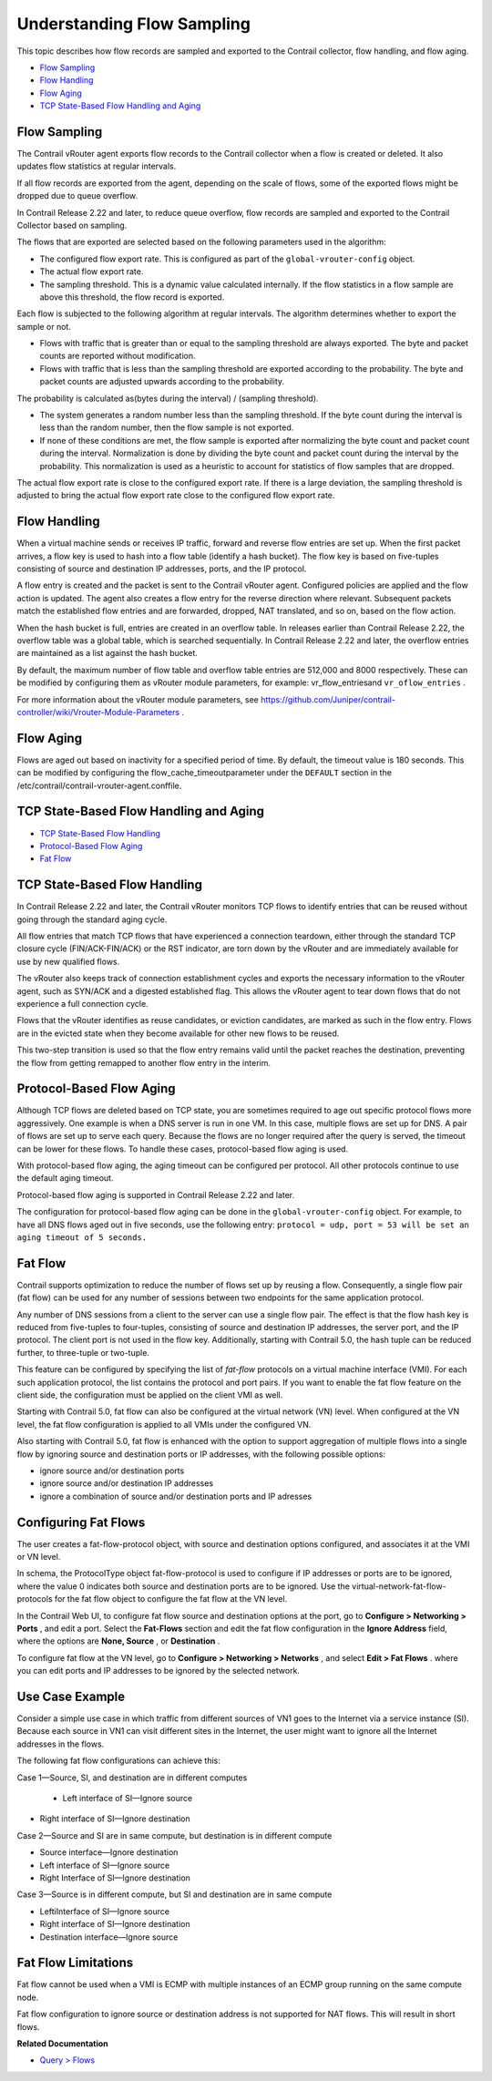 .. This work is licensed under the Creative Commons Attribution 4.0 International License.
   To view a copy of this license, visit http://creativecommons.org/licenses/by/4.0/ or send a letter to Creative Commons, PO Box 1866, Mountain View, CA 94042, USA.

===========================
Understanding Flow Sampling
===========================

This topic describes how flow records are sampled and exported to the Contrail collector, flow handling, and flow aging.

-  `Flow Sampling`_ 


-  `Flow Handling`_ 


-  `Flow Aging`_ 


-  `TCP State-Based Flow Handling and Aging`_ 




Flow Sampling
-------------

The Contrail vRouter agent exports flow records to the Contrail collector when a flow is created or deleted. It also updates flow statistics at regular intervals.

If all flow records are exported from the agent, depending on the scale of flows, some of the exported flows might be dropped due to queue overflow.

In Contrail Release 2.22 and later, to reduce queue overflow, flow records are sampled and exported to the Contrail Collector based on sampling.

The flows that are exported are selected based on the following parameters used in the algorithm:

- The configured flow export rate. This is configured as part of the ``global-vrouter-config`` object.


- The actual flow export rate.


- The sampling threshold. This is a dynamic value calculated internally. If the flow statistics in a flow sample are above this threshold, the flow record is exported.


Each flow is subjected to the following algorithm at regular intervals. The algorithm determines whether to export the sample or not.

- Flows with traffic that is greater than or equal to the sampling threshold are always exported. The byte and packet counts are reported without modification.


- Flows with traffic that is less than the sampling threshold are exported according to the probability. The byte and packet counts are adjusted upwards according to the probability.

The probability is calculated as(bytes during the interval) / (sampling threshold).


- The system generates a random number less than the sampling threshold. If the byte count during the interval is less than the random number, then the flow sample is not exported.


- If none of these conditions are met, the flow sample is exported after normalizing the byte count and packet count during the interval. Normalization is done by dividing the byte count and packet count during the interval by the probability. This normalization is used as a heuristic to account for statistics of flow samples that are dropped.


The actual flow export rate is close to the configured export rate. If there is a large deviation, the sampling threshold is adjusted to bring the actual flow export rate close to the configured flow export rate.



Flow Handling
-------------

When a virtual machine sends or receives IP traffic, forward and reverse flow entries are set up. When the first packet arrives, a flow key is used to hash into a flow table (identify a hash bucket). The flow key is based on five-tuples consisting of source and destination IP addresses, ports, and the IP protocol.

A flow entry is created and the packet is sent to the Contrail vRouter agent. Configured policies are applied and the flow action is updated. The agent also creates a flow entry for the reverse direction where relevant. Subsequent packets match the established flow entries and are forwarded, dropped, NAT translated, and so on, based on the flow action.

When the hash bucket is full, entries are created in an overflow table. In releases earlier than Contrail Release 2.22, the overflow table was a global table, which is searched sequentially. In Contrail Release 2.22 and later, the overflow entries are maintained as a list against the hash bucket.

By default, the maximum number of flow table and overflow table entries are 512,000 and 8000 respectively. These can be modified by configuring them as vRouter module parameters, for example:  vr_flow_entriesand ``vr_oflow_entries`` .

For more information about the vRouter module parameters, see https://github.com/Juniper/contrail-controller/wiki/Vrouter-Module-Parameters .



Flow Aging
----------

Flows are aged out based on inactivity for a specified period of time. By default, the timeout value is 180 seconds. This can be modified by configuring the  flow_cache_timeoutparameter under the ``DEFAULT`` section in the  /etc/contrail/contrail-vrouter-agent.conffile.



TCP State-Based Flow Handling and Aging
---------------------------------------

-  `TCP State-Based Flow Handling`_ 


-  `Protocol-Based Flow Aging`_ 


-  `Fat Flow`_ 




TCP State-Based Flow Handling
-----------------------------

In Contrail Release 2.22 and later, the Contrail vRouter monitors TCP flows to identify entries that can be reused without going through the standard aging cycle.

All flow entries that match TCP flows that have experienced a connection teardown, either through the standard TCP closure cycle (FIN/ACK-FIN/ACK) or the RST indicator, are torn down by the vRouter and are immediately available for use by new qualified flows.

The vRouter also keeps track of connection establishment cycles and exports the necessary information to the vRouter agent, such as SYN/ACK and a digested established flag. This allows the vRouter agent to tear down flows that do not experience a full connection cycle.

Flows that the vRouter identifies as reuse candidates, or eviction candidates, are marked as such in the flow entry. Flows are in the evicted state when they become available for other new flows to be reused.

This two-step transition is used so that the flow entry remains valid until the packet reaches the destination, preventing the flow from getting remapped to another flow entry in the interim.



Protocol-Based Flow Aging
-------------------------

Although TCP flows are deleted based on TCP state, you are sometimes required to age out specific protocol flows more aggressively. One example is when a DNS server is run in one VM. In this case, multiple flows are set up for DNS. A pair of flows are set up to serve each query. Because the flows are no longer required after the query is served, the timeout can be lower for these flows. To handle these cases, protocol-based flow aging is used.

With protocol-based flow aging, the aging timeout can be configured per protocol. All other protocols continue to use the default aging timeout.

Protocol-based flow aging is supported in Contrail Release 2.22 and later.

The configuration for protocol-based flow aging can be done in the ``global-vrouter-config`` object. For example, to have all DNS flows aged out in five seconds, use the following entry: ``protocol = udp, port = 53 will be set an aging timeout of 5 seconds.`` 



Fat Flow
--------

Contrail supports optimization to reduce the number of flows set up by reusing a flow. Consequently, a single flow pair (fat flow) can be used for any number of sessions between two endpoints for the same application protocol.

Any number of DNS sessions from a client to the server can use a single flow pair. The effect is that the flow hash key is reduced from five-tuples to four-tuples, consisting of source and destination IP addresses, the server port, and the IP protocol. The client port is not used in the flow key. Additionally, starting with Contrail 5.0, the hash tuple can be reduced further, to three-tuple or two-tuple.

This feature can be configured by specifying the list of *fat-flow* protocols on a virtual machine interface (VMI). For each such application protocol, the list contains the protocol and port pairs. If you want to enable the fat flow feature on the client side, the configuration must be applied on the client VMI as well.

Starting with Contrail 5.0, fat flow can also be configured at the virtual network (VN) level. When configured at the VN level, the fat flow configuration is applied to all VMIs under the configured VN.

Also starting with Contrail 5.0, fat flow is enhanced with the option to support aggregation of multiple flows into a single flow by ignoring source and destination ports or IP addresses, with the following possible options:

- ignore source and/or destination ports


- ignore source and/or destination IP addresses


- ignore a combination of source and/or destination ports and IP adresses




Configuring Fat Flows
---------------------

The user creates a fat-flow-protocol object, with source and destination options configured, and associates it at the VMI or VN level.

In schema, the ProtocolType object fat-flow-protocol is used to configure if IP addresses or ports are to be ignored, where the value 0 indicates both source and destination ports are to be ignored. Use the virtual-network-fat-flow-protocols for the fat flow object to configure the fat flow at the VN level.

In the Contrail Web UI, to configure fat flow source and destination options at the port, go to **Configure > Networking > Ports** , and edit a port. Select the **Fat-Flows** section and edit the fat flow configuration in the **Ignore Address** field, where the options are **None, Source** , or **Destination** .

To configure fat flow at the VN level, go to **Configure > Networking > Networks** , and select **Edit > Fat Flows** . where you can edit ports and IP addresses to be ignored by the selected network.



Use Case Example
----------------

Consider a simple use case in which traffic from different sources of VN1 goes to the Internet via a service instance (SI). Because each source in VN1 can visit different sites in the Internet, the user might want to ignore all the Internet addresses in the flows.

The following fat flow configurations can achieve this:

Case 1—Source, SI, and destination are in different computes

   - Left interface of SI—Ignore source


- Right interface of SI—Ignore destination


Case 2—Source and SI are in same compute, but destination is in different compute

- Source interface—Ignore destination


- Left interface of SI—Ignore source


- Right Interface of SI—Ignore destination


Case 3—Source is in different compute, but SI and destination are in same compute

- LeftiInterface of SI—Ignore source


- Right interface of SI—Ignore destination


- Destination interface—Ignore source




Fat Flow Limitations
--------------------

Fat flow cannot be used when a VMI is ECMP with multiple instances of an ECMP group running on the same compute node.

Fat flow configuration to ignore source or destination address is not supported for NAT flows. This will result in short flows.

**Related Documentation**

-  `Query > Flows`_ 

.. _Query > Flows: monitoring-flow-vnc.html


.. _https://github.com/Juniper/contrail-controller/wiki/Vrouter-Module-Parameters: https://github.com/Juniper/contrail-controller/wiki/Vrouter-Module-Parameters

